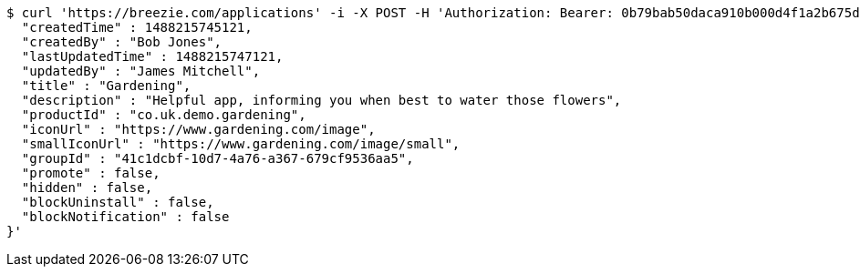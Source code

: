 [source,bash]
----
$ curl 'https://breezie.com/applications' -i -X POST -H 'Authorization: Bearer: 0b79bab50daca910b000d4f1a2b675d604257e42' -H 'Content-Type: application/json' -d '{
  "createdTime" : 1488215745121,
  "createdBy" : "Bob Jones",
  "lastUpdatedTime" : 1488215747121,
  "updatedBy" : "James Mitchell",
  "title" : "Gardening",
  "description" : "Helpful app, informing you when best to water those flowers",
  "productId" : "co.uk.demo.gardening",
  "iconUrl" : "https://www.gardening.com/image",
  "smallIconUrl" : "https://www.gardening.com/image/small",
  "groupId" : "41c1dcbf-10d7-4a76-a367-679cf9536aa5",
  "promote" : false,
  "hidden" : false,
  "blockUninstall" : false,
  "blockNotification" : false
}'
----